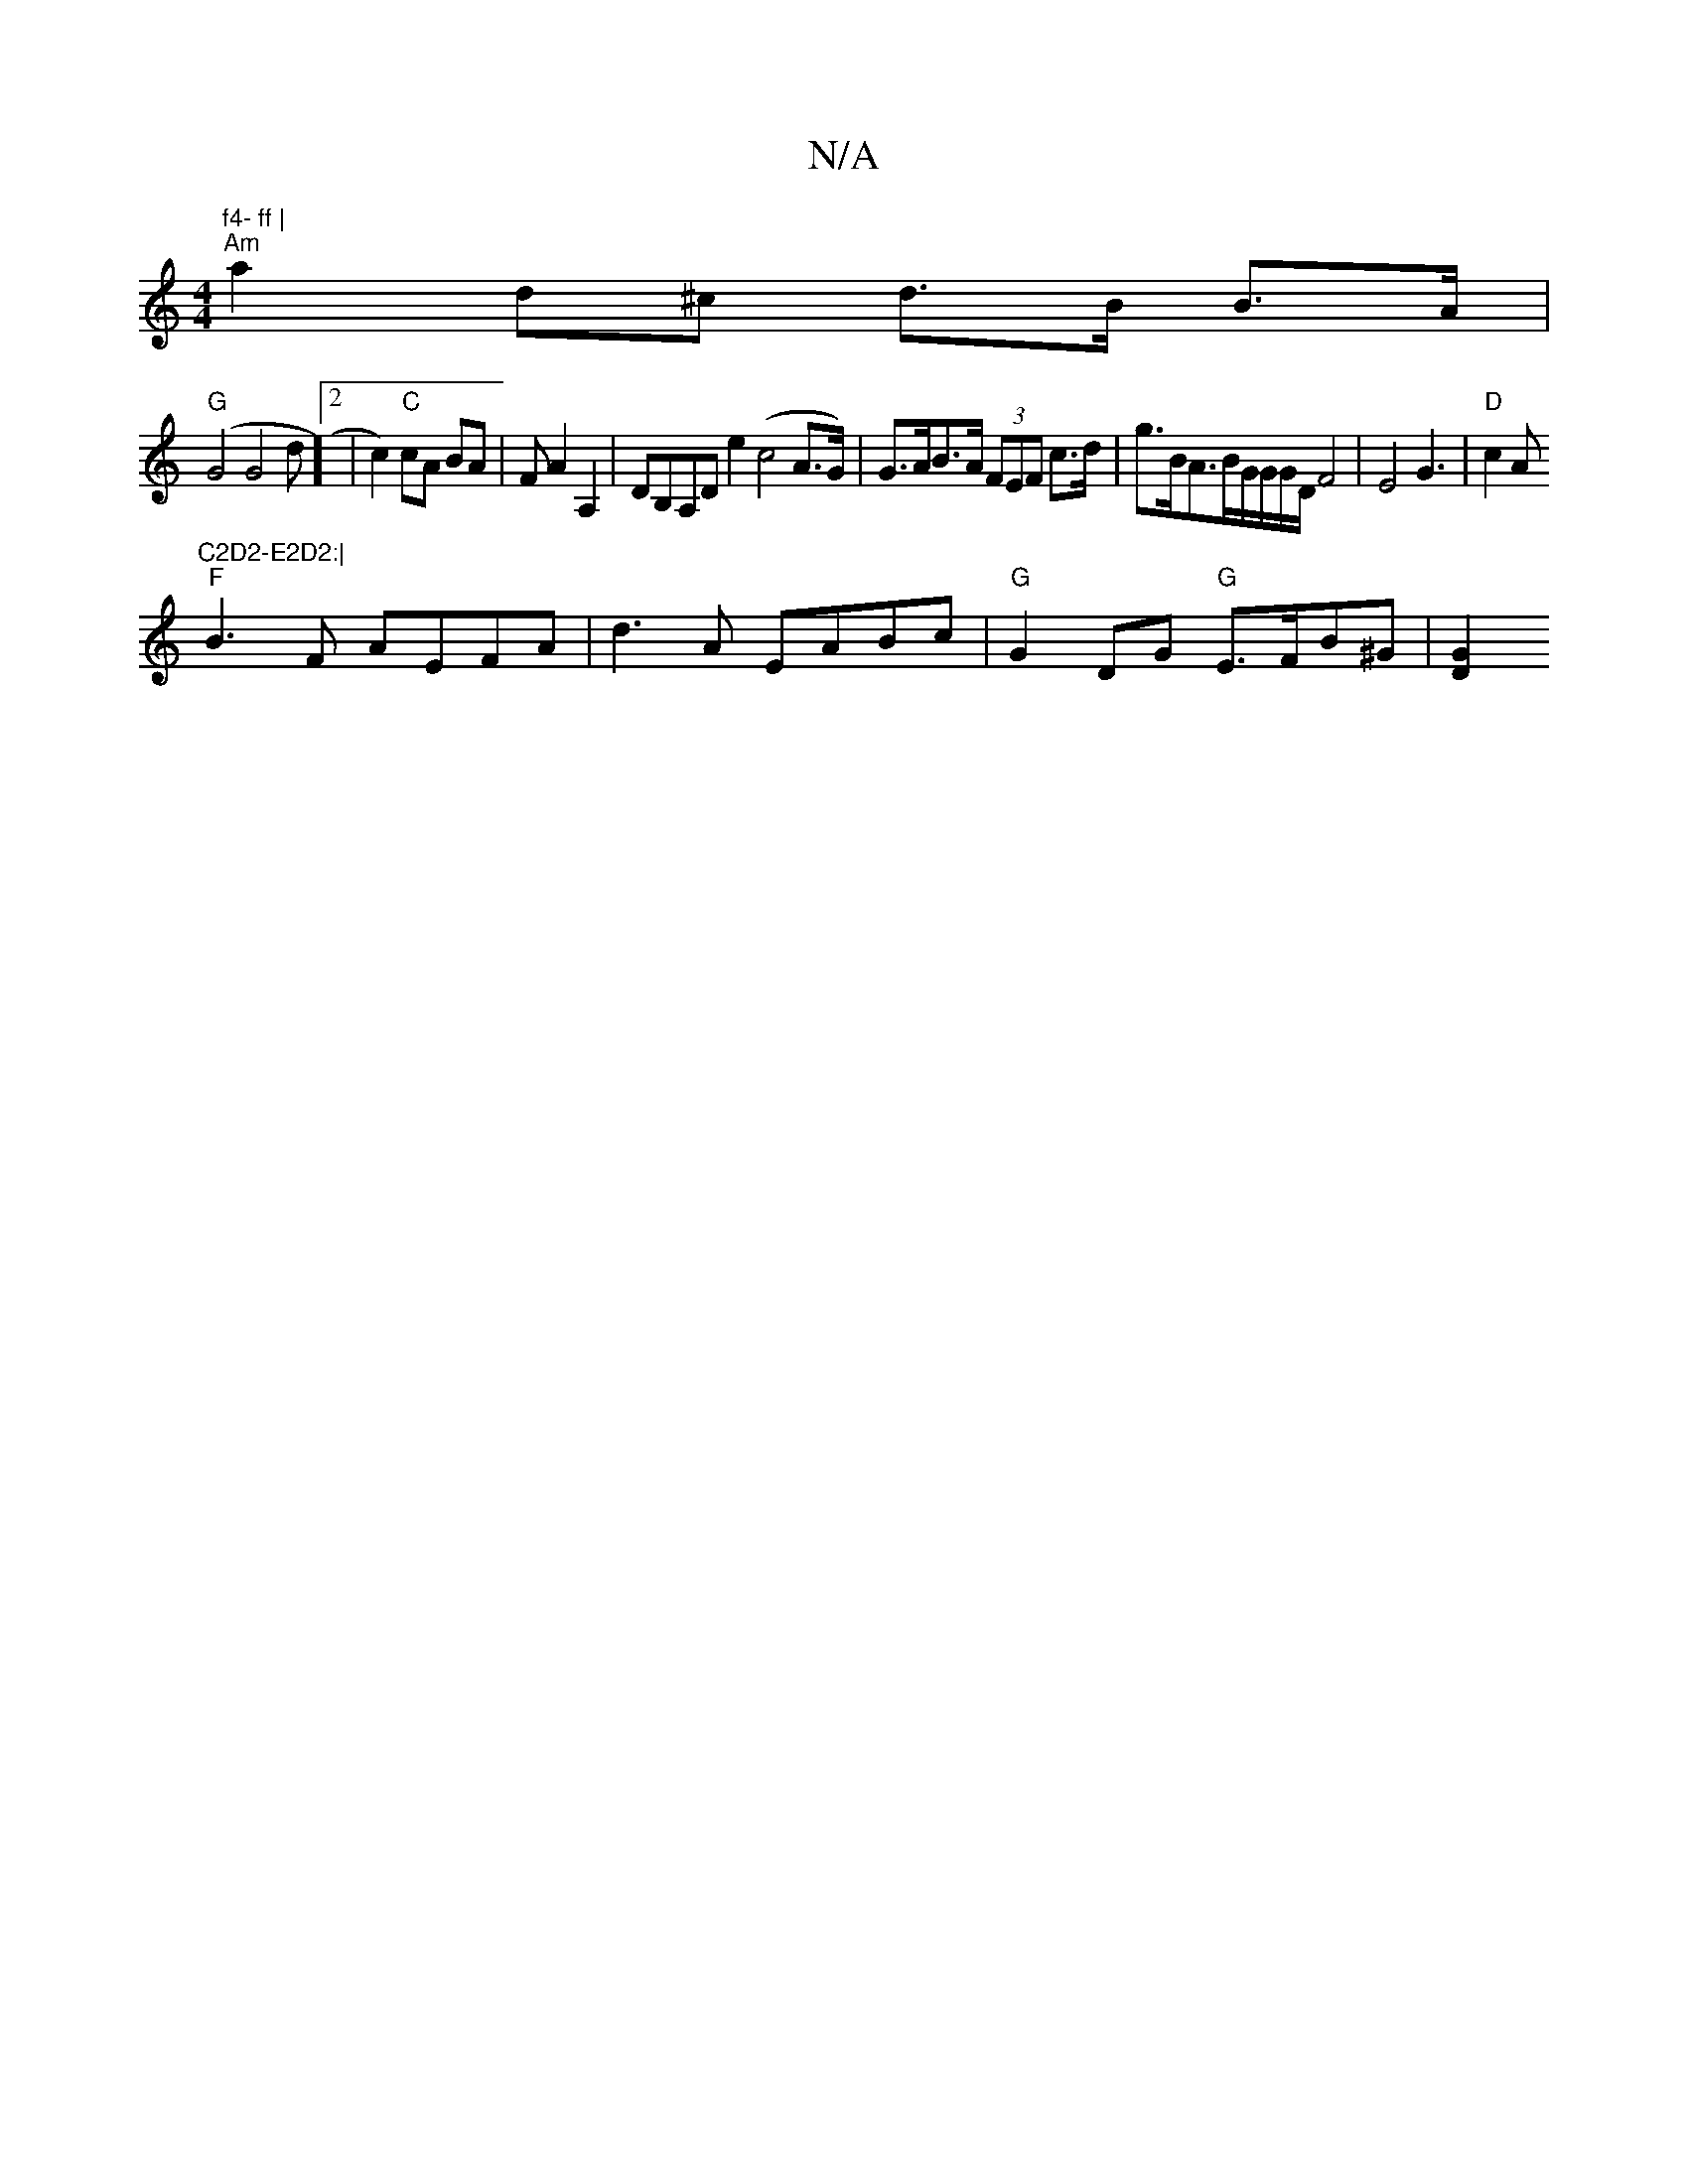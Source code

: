 X:1
T:N/A
M:4/4
R:N/A
K:Cmajor
m"f4- ff |
"Am"a2d^c d>B B>A |
"G"(G4 G4d]2| c2)"C"cA BA|FA2 A,2 |DB,A,D e2 (c4 A>G)|G>AB>A (3FEF c>d | g>BA>BG/2G/2G/2D/2F4-|E4G3|"D"c2 A"^C2D2-E2D2:|
"F"B3F AEFA|d3A EABc |"G"G2DG "G" E>FB^G | [GD]2